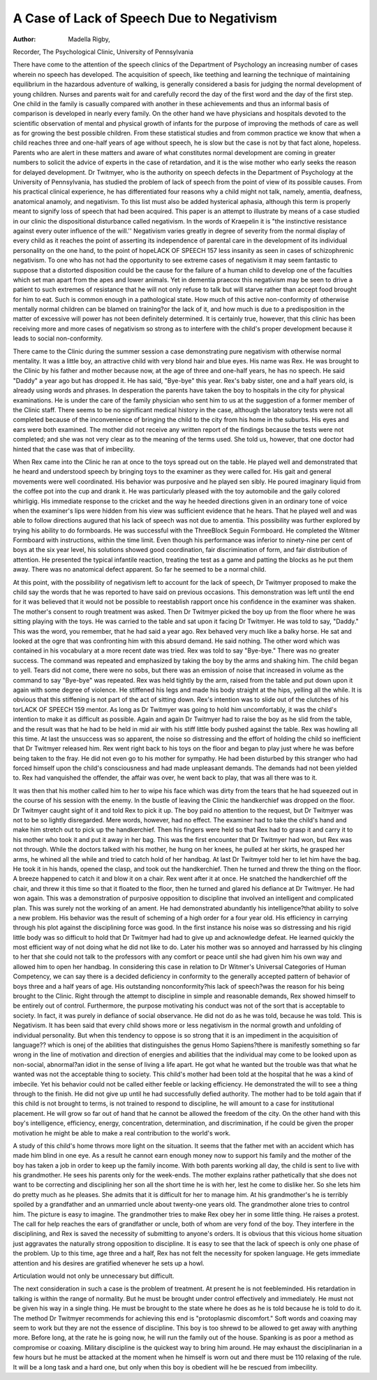 A Case of Lack of Speech Due to Negativism
============================================

:Author: Madella Rigby,

Recorder, The Psychological Clinic,
University of Pennsylvania

There have come to the attention of the speech clinics of the
Department of Psychology an increasing number of cases wherein
no speech has developed. The acquisition of speech, like teething
and learning the technique of maintaining equilibrium in the hazardous adventure of walking, is generally considered a basis for judging the normal development of young children. Nurses and parents
wait for and carefully record the day of the first word and the day
of the first step. One child in the family is casually compared with
another in these achievements and thus an informal basis of comparison is developed in nearly every family. On the other hand
we have physicians and hospitals devoted to the scientific observation of mental and physical growth of infants for the purpose of
improving the methods of care as well as for growing the best possible children. From these statistical studies and from common
practice we know that when a child reaches three and one-half years
of age without speech, he is slow but the case is not by that fact
alone, hopeless. Parents who are alert in these matters and aware
of what constitutes normal development are coming in greater numbers to solicit the advice of experts in the case of retardation, and
it is the wise mother who early seeks the reason for delayed development.
Dr Twitmyer, who is the authority on speech defects in the
Department of Psychology at the University of Pennsylvania, has
studied the problem of lack of speech from the point of view of its
possible causes. From his practical clinical experience, he has differentiated four reasons why a child might not talk, namely, amentia, deafness, anatomical anamoly, and negativism. To this list must
also be added hysterical aphasia, although this term is properly
meant to signify loss of speech that had been acquired. This paper
is an attempt to illustrate by means of a case studied in our clinic
the dispositional disturbance called negativism. In the words of
Kraepelin it is "the instinctive resistance against every outer influence of the will.'' Negativism varies greatly in degree of severity
from the normal display of every child as it reaches the point of
asserting its independence of parental care in the development of
its individual personality on the one hand, to the point of hopeLACK OF SPEECH 157
less insanity as seen in cases of schizophrenic negativism. To one
who has not had the opportunity to see extreme cases of negativism
it may seem fantastic to suppose that a distorted disposition could
be the cause for the failure of a human child to develop one of the
faculties which set man apart from the apes and lower animals.
Yet in dementia praecox this negativism may be seen to drive a
patient to such extremes of resistance that he will not only refuse
to talk but will starve rather than accept food brought for him to
eat. Such is common enough in a pathological state. How much
of this active non-conformity of otherwise mentally normal children
can be blamed on training?or the lack of it, and how much is due
to a predisposition in the matter of excessive will power has not
been definitely determined. It is certainly true, however, that this
clinic has been receiving more and more cases of negativism so
strong as to interfere with the child's proper development because
it leads to social non-conformity.

There came to the Clinic during the summer session a case
demonstrating pure negativism with otherwise normal mentality.
It was a little boy, an attractive child with very blond hair and
blue eyes. His name was Rex. He was brought to the Clinic by
his father and mother because now, at the age of three and one-half
years, he has no speech. He said "Daddy" a year ago but has
dropped it. He has said, "Bye-bye" this year. Rex's baby sister,
one and a half years old, is already using words and phrases. In
desperation the parents have taken the boy to hospitals in the city
for physical examinations. He is under the care of the family
physician who sent him to us at the suggestion of a former member of the Clinic staff. There seems to be no significant medical
history in the case, although the laboratory tests were not all completed because of the inconvenience of bringing the child to the city
from his home in the suburbs. His eyes and ears were both examined.
The mother did not receive any written report of the findings because the tests were not completed; and she was not very clear as
to the meaning of the terms used. She told us, however, that one
doctor had hinted that the case was that of imbecility.

When Rex came into the Clinic he ran at once to the toys
spread out on the table. He played well and demonstrated that
he heard and understood speech by bringing toys to the examiner
as they were called for. His gait and general movements were
well coordinated. His behavior was purposive and he played sen 
sibly. He poured imaginary liquid from the coffee pot into the
cup and drank it. He was particularly pleased with the toy automobile and the gaily colored whirligig. His immediate response
to the cricket and the way he heeded directions given in an ordinary
tone of voice when the examiner's lips were hidden from his view
was sufficient evidence that he hears. That he played well and was
able to follow directions augured that his lack of speech was not
due to amentia. This possibility was further explored by trying
his ability to do formboards. He was successful with the ThreeBlock Seguin Formboard. He completed the Witmer Formboard
with instructions, within the time limit. Even though his performance was inferior to ninety-nine per cent of boys at the six year
level, his solutions showed good coordination, fair discrimination
of form, and fair distribution of attention. He presented the
typical infantile reaction, treating the test as a game and patting
the blocks as he put them away. There was no anatomical defect
apparent. So far he seemed to be a normal child.

At this point, with the possibility of negativism left to account
for the lack of speech, Dr Twitmyer proposed to make the child say
the words that he was reported to have said on previous occasions.
This demonstration was left until the end for it was believed that
it would not be possible to reestablish rapport once his confidence
in the examiner was shaken. The mother's consent to rough treatment was asked. Then Dr Twitmyer picked the boy up from the
floor where he was sitting playing with the toys. He was carried to the table and sat upon it facing Dr Twitmyer. He was
told to say, "Daddy." This was the word, you remember, that he
had said a year ago. Rex behaved very much like a balky horse.
He sat and looked at the ogre that was confronting him with this
absurd demand. He said nothing. The other word which was
contained in his vocabulary at a more recent date was tried. Rex
was told to say "Bye-bye." There was no greater success. The
command was repeated and emphasized by taking the boy by the
arms and shaking him. The child began to yell. Tears did not
come, there were no sobs, but there was an emission of noise that increased in volume as the command to say "Bye-bye" was repeated.
Rex was held tightly by the arm, raised from the table and put
down upon it again with some degree of violence. He stiffened
his legs and made his body straight at the hips, yelling all the while.
It is obvious that this stiffening is not part of the act of sitting
down. Rex's intention was to slide out of the clutches of his torLACK OF SPEECH 159
mentor. As long as Dr Twitmyer was going to hold him uncomfortably, it was the child's intention to make it as difficult as possible. Again and again Dr Twitmyer had to raise the boy as he
slid from the table, and the result was that he had to be held in
mid air with his stiff little body pushed against the table. Rex
was howling all this time. At last the unsuccess was so apparent,
the noise so distressing and the effort of holding the child so inefficient that Dr Twitmyer released him. Rex went right back to his
toys on the floor and began to play just where he was before being
taken to the fray. He did not even go to his mother for sympathy.
He had been disturbed by this stranger who had forced himself upon
the child's consciousness and had made unpleasant demands. The
demands had not been yielded to. Rex had vanquished the offender,
the affair was over, he went back to play, that was all there was to
it.

It was then that his mother called him to her to wipe his face
which was dirty from the tears that he had squeezed out in the
course of his session with the enemy. In the bustle of leaving the
Clinic the handkerchief was dropped on the floor. Dr Twitmyer
caught sight of it and told Rex to pick it up. The boy paid no
attention to the request, but Dr Twitmyer was not to be so lightly
disregarded. Mere words, however, had no effect. The examiner
had to take the child's hand and make him stretch out to pick up
the handkerchief. Then his fingers were held so that Rex had to
grasp it and carry it to his mother who took it and put it away in
her bag. This was the first encounter that Dr Twitmyer had won,
but Rex was not through. While the doctors talked with his mother,
he hung on her knees, he pulled at her skirts, he grasped her arms,
he whined all the while and tried to catch hold of her handbag. At
last Dr Twitmyer told her to let him have the bag. He took it in
his hands, opened the clasp, and took out the handkerchief. Then he
turned and threw the thing on the floor. A breeze happened to catch
it and blow it on a chair. Rex went after it at once. He snatched
the handkerchief off the chair, and threw it this time so that it floated
to the floor, then he turned and glared his defiance at Dr Twitmyer. He had won again.
This was a demonstration of purposive opposition to discipline
that involved an intelligent and complicated plan. This was surely
not the working of an ament. He had demonstrated abundantly
his intelligence?that ability to solve a new problem. His behavior
was the result of scheming of a high order for a four year old.
His efficiency in carrying through his plot against the disciplining
force was good. In the first instance his noise was so distressing
and his rigid little body was so difficult to hold that Dr Twitmyer
had had to give up and acknowledge defeat. He learned quickly
the most efficient way of not doing what he did not like to do.
Later his mother was so annoyed and harrassed by his clinging to
her that she could not talk to the professors with any comfort or
peace until she had given him his own way and allowed him to open
her handbag. In considering this case in relation to Dr Witmer's
Universal Categories of Human Competency, we can say there is a
decided deficiency in conformity to the generally accepted pattern of
behavior of boys three and a half years of age. His outstanding nonconformity?his lack of speech?was the reason for his being brought
to the Clinic. Right through the attempt to discipline in simple and
reasonable demands, Rex showed himself to be entirely out of control. Furthermore, the purpose motivating his conduct was not of
the sort that is acceptable to society. In fact, it was purely in defiance of social observance. He did not do as he was told, because
he was told. This is Negativism. It has been said that every child
shows more or less negativism in the normal growth and unfolding
of individual personality. But when this tendency to oppose is so
strong that it is an impediment in the acquisition of language??
which is onej of the abilities that distinguishes the genus Homo
Sapiens?there is manifestly something so far wrong in the line of
motivation and direction of energies and abilities that the individual
may come to be looked upon as non-social, abnormal?an idiot in the
sense of living a life apart. He got what he wanted but the trouble
was that what he wanted was not the acceptable thing to society.
This child's mother had been told at the hospital that he was a kind
of imbecile. Yet his behavior could not be called either feeble or
lacking efficiency. He demonstrated the will to see a thing through
to the finish. He did not give up until he had successfully defied
authority. The mother had to be told again that if this child is
not brought to terms, is not trained to respond to discipline, he will
amount to a case for institutional placement. He will grow so far
out of hand that he cannot be allowed the freedom of the city. On
the other hand with this boy's intelligence, efficiency, energy, concentration, determination, and discrimination, if he could be given
the proper motivation he might be able to make a real contribution
to the world's work.

A study of this child's home throws more light on the situation.
It seems that the father met with an accident which has made him
blind in one eye. As a result he cannot earn enough money now to
support his family and the mother of the boy has taken a job in order
to keep up the family income. With both parents working all day,
the child is sent to live with his grandmother. He sees his parents
only for the week-ends. The mother explains rather pathetically
that she does not want to be correcting and disciplining her son all
the short time he is with her, lest he come to dislike her. So she lets
him do pretty much as he pleases. She admits that it is difficult
for her to manage him. At his grandmother's he is terribly spoiled
by a grandfather and an unmarried uncle about twenty-one years
old. The grandmother alone tries to control him. The picture is
easy to imagine. The grandmother tries to make Rex obey her in
some little thing. He raises a protest. The call for help reaches
the ears of grandfather or uncle, both of whom are very fond of
the boy. They interfere in the disciplining, and Rex is saved the
necessity of submitting to anyone's orders. It is obvious that this
vicious home situation just aggravates the naturally strong opposition to discipline. It is easy to see that the lack of speech is only
one phase of the problem. Up to this time, age three and a half, Rex
has not felt the necessity for spoken language. He gets immediate
attention and his desires are gratified whenever he sets up a howl.

Articulation would not only be unnecessary but difficult.

The next consideration in such a case is the problem of treatment. At present he is not feebleminded. His retardation in talking is within the range of normality. But he must be brought under
control effectively and immediately. He must not be given his way
in a single thing. He must be brought to the state where he does
as he is told because he is told to do it. The method Dr Twitmyer
recommends for achieving this end is "protoplasmic discomfort."
Soft words and coaxing may seem to work but they are not the
essence of discipline. This boy is too shrewd to be allowed to get
away with anything more. Before long, at the rate he is going now,
he will run the family out of the house. Spanking is as poor a
method as compromise or coaxing. Military discipline is the quickest
way to bring him around. He may exhaust the disciplinarian in
a few hours but he must be attacked at the moment when he himself
is worn out and there must be 110 relaxing of the rule. It will be a
long task and a hard one, but only when this boy is obedient will
he be rescued from imbecility.

